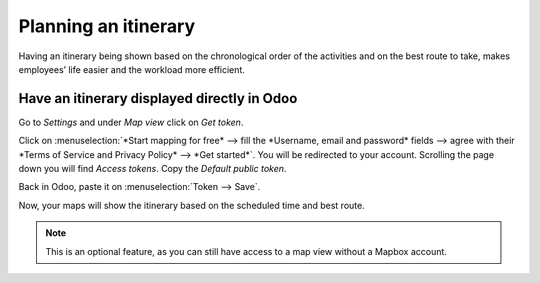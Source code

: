 ======================
Planning an itinerary
======================

Having an itinerary being shown based on the chronological order of the activities and on the best
route to take, makes employees’ life easier and the workload more efficient.

Have an itinerary displayed directly in Odoo
=============================================
Go to *Settings* and under *Map view* click on *Get token*.

.. image:: media/plit1.png
   :alt: Configure Mapbox for Odoo Field Service

Click on :menuselection:`*Start mapping for free* --> fill the *Username, email and password* fields
--> agree with their *Terms of Service and Privacy Policy* --> *Get started*`.
You will be redirected to your account. Scrolling the page down you will find *Access tokens*.
Copy the *Default public token*.

.. image:: media/plit2.png
   :align: center
   :alt: Configure Mapbox for Odoo Field Service

Back in Odoo, paste it on :menuselection:`Token --> Save`.

.. image:: media/plit3.png
   :alt: Configure Mapbox for Odoo Field Service

Now, your maps will show the itinerary based on the scheduled time and best route.

.. image:: media/plit4.png
   :align: center
   :alt: Configure Mapbox for Odoo Field Service

.. note::
   This is an optional feature, as you can still have access to a map view without a Mapbox account.
